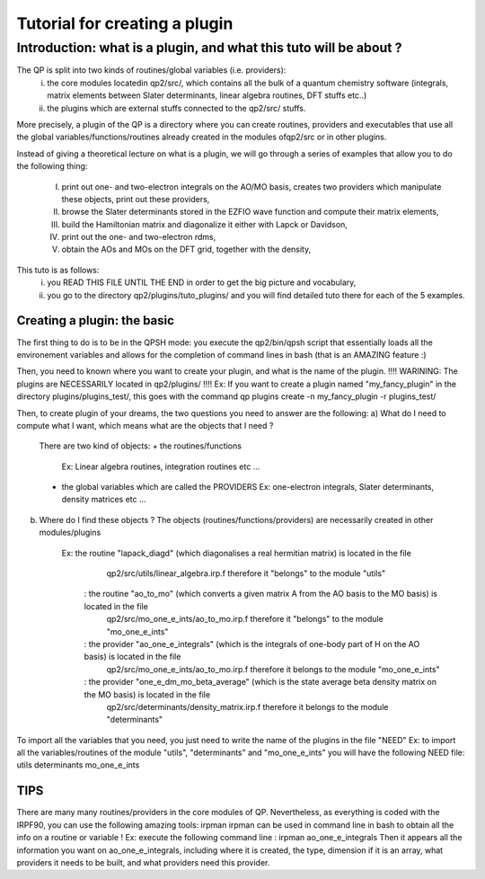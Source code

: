 ==============================
Tutorial for creating a plugin
==============================

Introduction: what is a plugin, and what this tuto will be about ?
============================================================
The QP is split into two kinds of routines/global variables (i.e. providers): 
 i)  the core modules locatedin qp2/src/, which contains all the bulk of a quantum chemistry software (integrals, matrix elements between Slater determinants, linear algebra routines, DFT stuffs etc..)
 ii) the plugins which are external stuffs connected to the qp2/src/ stuffs.
 
More precisely, a plugin of the QP is a directory where you can create routines, 
providers and executables that use all the global variables/functions/routines already created 
in the modules ofqp2/src or in other plugins. 

Instead of giving a theoretical lecture on what is a plugin, 
we will go through a series of examples that allow you to do the following thing: 
 I)   print out one- and two-electron integrals on the AO/MO basis,  
      creates two providers which manipulate these objects, 
      print out these providers, 
 II)  browse the Slater determinants stored in the EZFIO wave function and compute their matrix elements, 
 III) build the Hamiltonian matrix and diagonalize it either with Lapck or Davidson,
 IV)  print out the one- and two-electron rdms, 
 V)   obtain the AOs and MOs on the DFT grid, together with the density,

This tuto is as follows: 
 i)  you READ THIS FILE UNTIL THE END in order to get the big picture and vocabulary, 
 ii) you go to the directory qp2/plugins/tuto_plugins/ and you will find detailed tuto there for each of the 5 examples. 

Creating a plugin: the basic
----------------------------
The first thing to do is to be in the QPSH mode: you execute the qp2/bin/qpsh script that essentially loads all 
the environement variables and allows for the completion of command lines in bash (that is an AMAZING feature :) 

Then, you need to known where you want to create your plugin, and what is the name of the plugin. 
!!!! WARINING: The plugins are NECESSARILY located in qp2/plugins/ !!!!
Ex: If you want to create a plugin named "my_fancy_plugin" in the directory plugins/plugins_test/, 
this goes with the command 
qp plugins create -n my_fancy_plugin -r plugins_test/

Then, to create plugin of your dreams, the two questions you need to answer are the following: 
a) What do I need to compute what I want, which means what are the objects that I need ?
   There are two kind of objects:
   + the routines/functions 
     Ex: Linear algebra routines, integration routines etc ...
   + the global variables which are called the PROVIDERS
     Ex: one-electron integrals, Slater determinants, density matrices etc ...
b) Where do I find these objects ? 
   The objects (routines/functions/providers) are necessarily created in other modules/plugins 
     Ex: the routine "lapack_diagd" (which diagonalises a real hermitian matrix) is located in the file 
         qp2/src/utils/linear_algebra.irp.f
         therefore it "belongs" to the module "utils" 
       : the routine "ao_to_mo" (which converts a given matrix A from the AO basis to the MO basis) is located in the file
         qp2/src/mo_one_e_ints/ao_to_mo.irp.f
         therefore it "belongs" to the module "mo_one_e_ints"
       : the provider "ao_one_e_integrals" (which is the integrals of one-body part of H on the AO basis) is located in the file 
         qp2/src/mo_one_e_ints/ao_to_mo.irp.f 
         therefore it belongs to the module "mo_one_e_ints" 
       : the provider "one_e_dm_mo_beta_average" (which is the state average beta density matrix on the MO basis) is located in the file 
         qp2/src/determinants/density_matrix.irp.f 
         therefore it belongs to the module "determinants"

To import all the variables that you need, you just need to write the name of the plugins in the file "NEED"
Ex: to import all the variables/routines of the module "utils", "determinants" and "mo_one_e_ints" you will have the following NEED file:
utils
determinants
mo_one_e_ints

TIPS 
----
There are many many routines/providers in the core modules of QP. Nevertheless, as everything is coded with the IRPF90, you can use the following amazing tools: irpman
irpman can be used in command line in bash to obtain all the info on a routine or variable ! 
Ex: execute the following command line : 
irpman ao_one_e_integrals
Then it appears all the information you want on ao_one_e_integrals, including where it is created, the type, dimension if it is an array, what providers it needs to be built, and what providers need this provider. 


